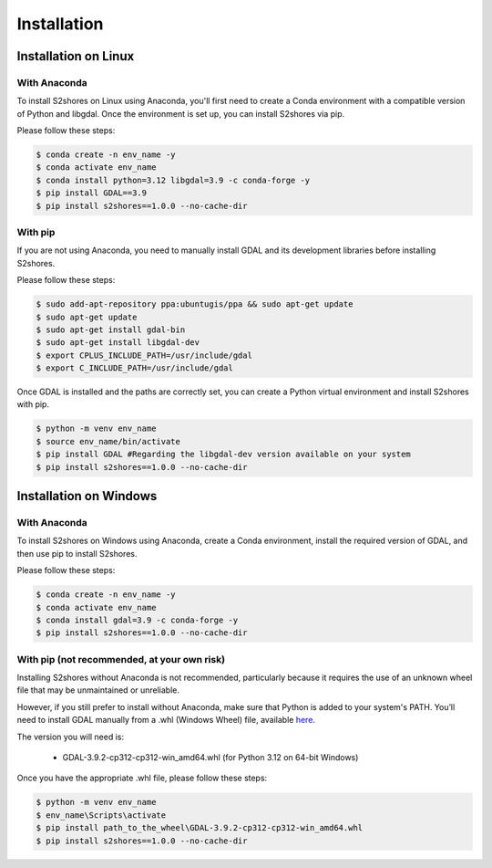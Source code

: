 .. _install:

======================
Installation
======================

Installation on Linux
=====================

-------------
With Anaconda
-------------

To install S2shores on Linux using Anaconda, you'll first need to create a Conda environment with a compatible version of Python and libgdal.
Once the environment is set up, you can install S2shores via pip.

Please follow these steps:

.. code-block:: console

    $ conda create -n env_name -y
    $ conda activate env_name
    $ conda install python=3.12 libgdal=3.9 -c conda-forge -y
    $ pip install GDAL==3.9
    $ pip install s2shores==1.0.0 --no-cache-dir


-----------
With pip
-----------

If you are not using Anaconda, you need to manually install GDAL and its development libraries before installing S2shores.

Please follow these steps:

.. code-block:: console

    $ sudo add-apt-repository ppa:ubuntugis/ppa && sudo apt-get update
    $ sudo apt-get update
    $ sudo apt-get install gdal-bin
    $ sudo apt-get install libgdal-dev
    $ export CPLUS_INCLUDE_PATH=/usr/include/gdal
    $ export C_INCLUDE_PATH=/usr/include/gdal


Once GDAL is installed and the paths are correctly set, you can create a Python virtual environment and install S2shores with pip.

.. code-block:: console

    $ python -m venv env_name
    $ source env_name/bin/activate
    $ pip install GDAL #Regarding the libgdal-dev version available on your system
    $ pip install s2shores==1.0.0 --no-cache-dir



Installation on Windows
=======================

-------------
With Anaconda
-------------

To install S2shores on Windows using Anaconda, create a Conda environment, install the required version of GDAL, and then use pip to install S2shores.

Please follow these steps:

.. code-block:: console

    $ conda create -n env_name -y
    $ conda activate env_name
    $ conda install gdal=3.9 -c conda-forge -y
    $ pip install s2shores==1.0.0 --no-cache-dir

-----------------------------
With pip (not recommended, at your own risk)
-----------------------------

Installing S2shores without Anaconda is not recommended, particularly because it requires the use of an unknown wheel file that may be unmaintained or unreliable.

However, if you still prefer to install without Anaconda, make sure that Python is added to your system's PATH.
You’ll need to install GDAL manually from a .whl (Windows Wheel) file, available `here <https://github.com/cgohlke/geospatial-wheels/releases/>`_.

The version you will need is:

    - GDAL-3.9.2-cp312-cp312-win_amd64.whl (for Python 3.12 on 64-bit Windows)

Once you have the appropriate .whl file, please follow these steps:

.. code-block:: console

    $ python -m venv env_name
    $ env_name\Scripts\activate
    $ pip install path_to_the_wheel\GDAL-3.9.2-cp312-cp312-win_amd64.whl
    $ pip install s2shores==1.0.0 --no-cache-dir

